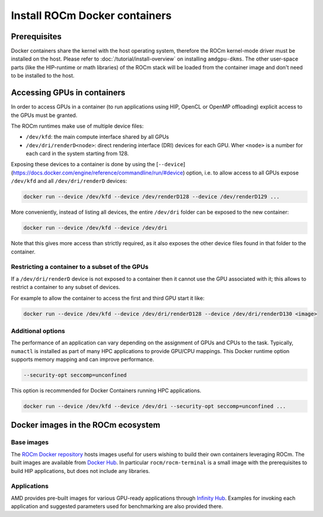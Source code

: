 ********************************************************************************
Install ROCm Docker containers
********************************************************************************

Prerequisites
==========================================

Docker containers share the kernel with the host operating system, therefore the
ROCm kernel-mode driver must be installed on the host. Please refer to
:doc:`/tutorial/install-overview` on installing ``amdgpu-dkms``. The other
user-space parts (like the HIP-runtime or math libraries) of the ROCm stack will
be loaded from the container image and don't need to be installed to the host.

.. _docker-access-gpus-in-container:

Accessing GPUs in containers
==========================================

In order to access GPUs in a container (to run applications using HIP, OpenCL or
OpenMP offloading) explicit access to the GPUs must be granted.

The ROCm runtimes make use of multiple device files:

- ``/dev/kfd``: the main compute interface shared by all GPUs
- ``/dev/dri/renderD<node>``: direct rendering interface (DRI) devices for each
  GPU. Wher ``<node>`` is a number for each card in the system starting from 128.

Exposing these devices to a container is done by using the
[``--device``](https://docs.docker.com/engine/reference/commandline/run/#device)
option, i.e. to allow access to all GPUs expose ``/dev/kfd`` and all
``/dev/dri/renderD`` devices:

.. code-block:: shell

    docker run --device /dev/kfd --device /dev/renderD128 --device /dev/renderD129 ...

More conveniently, instead of listing all devices, the entire ``/dev/dri`` folder
can be exposed to the new container:

.. code-block:: shell

    docker run --device /dev/kfd --device /dev/dri

Note that this gives more access than strictly required, as it also exposes the
other device files found in that folder to the container.

.. _docker-restrict-gpus:

Restricting a container to a subset of the GPUs
-------------------------------------------------------------------------------------------------

If a ``/dev/dri/renderD`` device is not exposed to a container then it cannot use
the GPU associated with it; this allows to restrict a container to any subset of
devices.

For example to allow the container to access the first and third GPU start it
like:

.. code-block:: shell

    docker run --device /dev/kfd --device /dev/dri/renderD128 --device /dev/dri/renderD130 <image>

Additional options
-------------------------------------------------------------------------------------------------

The performance of an application can vary depending on the assignment of GPUs
and CPUs to the task. Typically, ``numactl`` is installed as part of many HPC
applications to provide GPU/CPU mappings. This Docker runtime option supports
memory mapping and can improve performance.

.. code-block:: shell

    --security-opt seccomp=unconfined

This option is recommended for Docker Containers running HPC applications.

.. code-block:: shell

    docker run --device /dev/kfd --device /dev/dri --security-opt seccomp=unconfined ...

Docker images in the ROCm ecosystem
=======================================================

Base images
-------------------------------------------------------------------------------------------------

The `ROCm Docker repository <https://github.com/RadeonOpenCompute/ROCm-docker>`_ hosts images useful for users
wishing to build their own containers leveraging ROCm. The built images are
available from `Docker Hub <https://hub.docker.com/u/rocm>`_. In particular
``rocm/rocm-terminal`` is a small image with the prerequisites to build HIP
applications, but does not include any libraries.

Applications
-------------------------------------------------------------------------------------------------

AMD provides pre-built images for various GPU-ready applications through
`Infinity Hub <https://www.amd.com/en/technologies/infinity-hub>`_.
Examples for invoking each application and suggested parameters used for
benchmarking are also provided there.
